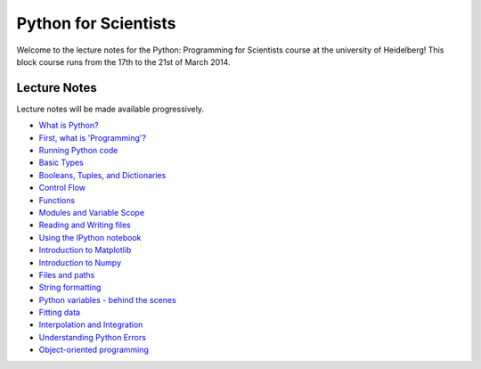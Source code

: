Python for Scientists
=====================

Welcome to the lecture notes for the Python: Programming for Scientists course
at the university of Heidelberg! This block course runs from the 17th to the
21st of March 2014.

Lecture Notes
-------------

Lecture notes will be made available progressively.

* `What is Python? <_static/01.%20What%20is%20Python.html#What-is-Python>`__
* `First, what is 'Programming'? <_static/01.%20What%20is%20Python.html#First-what-is-Programming>`__
* `Running Python code <_static/02.%20How%20to%20run%20Python%20code.html#Running-Python-code>`__
* `Basic Types <_static/03.%20Numbers%2C%20String%2C%20and%20Lists.html#Basic-Types>`__
* `Booleans, Tuples, and Dictionaries <_static/04.%20Booleans%2C%20Tuples%2C%20and%2C%20Dictionaries.html#Booleans-Tuples-and-Dictionaries>`__
* `Control Flow <_static/05.%20Control%20Flow.html#Control-Flow>`__
* `Functions <_static/06.%20Functions.html#Functions>`__
* `Modules and Variable Scope <_static/07.%20Modules%20and%20Variable%20Scope.html#Modules-and-Variable-Scope>`__
* `Reading and Writing files <_static/08.%20Reading%20and%20writing%20files.html#Reading-and-Writing-files>`__
* `Using the IPython notebook <_static/09.%20Using%20the%20IPython%20notebook.html#Using-the-IPython-notebook>`__
* `Introduction to Matplotlib <_static/10.%20Introduction%20to%20Matplotlib.html#Introduction-to-Matplotlib>`__
* `Introduction to Numpy <_static/11.%20Introduction%20to%20Numpy.html#Introduction-to-Numpy>`__
* `Files and paths <_static/12.%20Files%20and%20paths.html#Files-and-paths>`__
* `String formatting <_static/13.%20String%20Formatting.html#String-formatting>`__
* `Python variables - behind the scenes <_static/14.%20Python%20variables%20-%20benind%20the%20scenes.html#Python-variables--behind-the-scenes>`__
* `Fitting data <_static/15.%20Fitting%20models%20to%20data.html#Fitting-data>`__
* `Interpolation and Integration <_static/16.%20Interpolation%20and%20Integration.html#Interpolation-and-Integration>`__
* `Understanding Python Errors <_static/17.%20Understanding%20Python%20errors.html#Understanding-Python-Errors>`__
* `Object-oriented programming <_static/19.%20Object-oriented%20programming.html#Objectoriented-programming>`__


